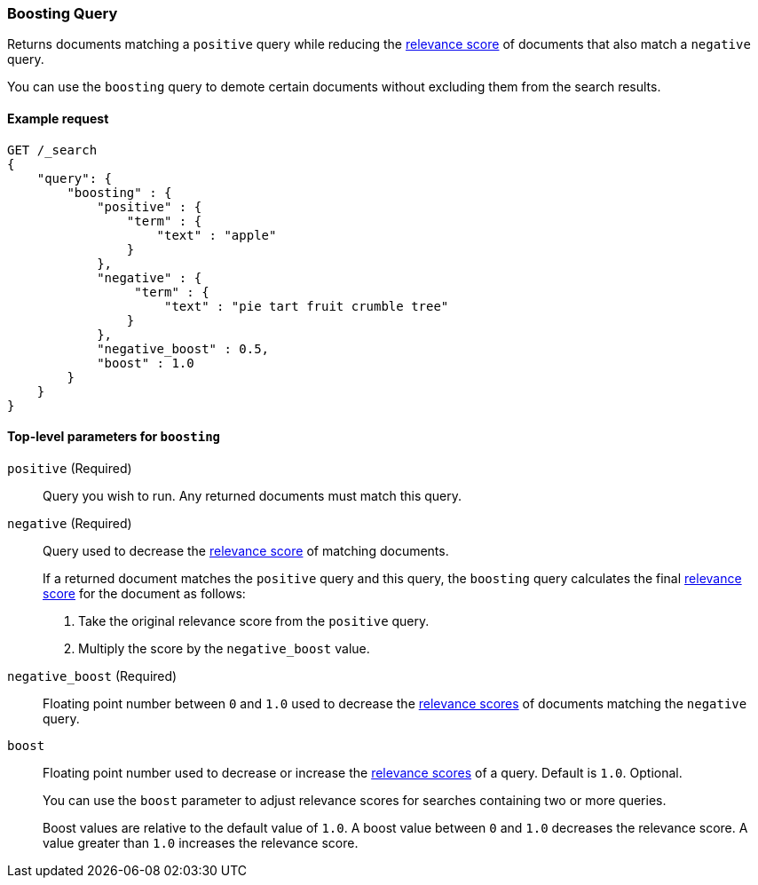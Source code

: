 [[query-dsl-boosting-query]]
=== Boosting Query

Returns documents matching a `positive` query while reducing the
<<query-filter-context, relevance score>> of documents that also match a
`negative` query.

You can use the `boosting` query to demote certain documents without
excluding them from the search results.

[[boosting-query-ex-request]]
==== Example request

[source,js]
----
GET /_search
{
    "query": {
        "boosting" : {
            "positive" : {
                "term" : {
                    "text" : "apple"
                }
            },
            "negative" : {
                 "term" : {
                     "text" : "pie tart fruit crumble tree"
                }
            },
            "negative_boost" : 0.5,
            "boost" : 1.0 
        }
    }
}
----
// CONSOLE

[[boosting-top-level-params]]
==== Top-level parameters for `boosting`

`positive` (Required)::
Query you wish to run. Any returned documents must match this query.

`negative` (Required)::
+
--
Query used to decrease the <<query-filter-context, relevance score>> of matching
documents.

If a returned document matches the `positive` query and this query, the
`boosting` query calculates the final <<query-filter-context, relevance score>>
for the document as follows:

. Take the original relevance score from the `positive` query.
. Multiply the score by the `negative_boost` value.
--

`negative_boost` (Required)::
Floating point number between `0` and `1.0` used to decrease the
<<query-filter-context, relevance scores>> of documents matching the `negative`
query.

`boost`::
+
--
Floating point number used to decrease or increase the
<<query-filter-context, relevance scores>> of a query. Default is `1.0`.
Optional.

You can use the `boost` parameter to adjust relevance scores for searches
containing two or more queries.

Boost values are relative to the default value of `1.0`. A boost value between
`0` and `1.0` decreases the relevance score. A value greater than `1.0`
increases the relevance score.
--
